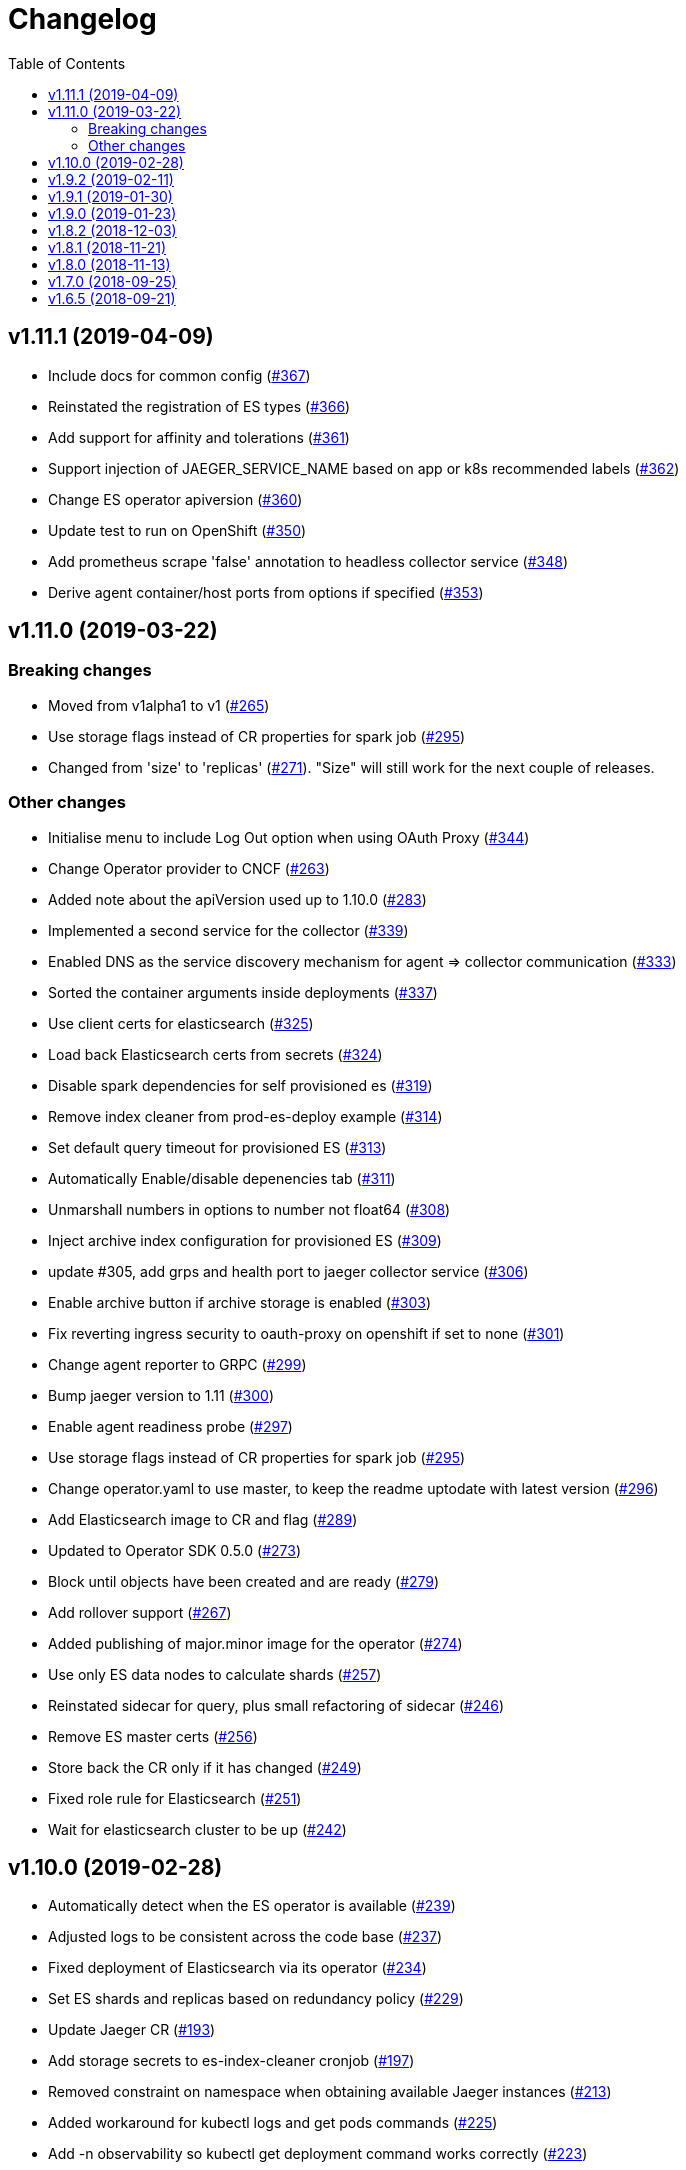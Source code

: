 :toc:

= Changelog

== v1.11.1 (2019-04-09)

* Include docs for common config (https://github.com/jaegertracing/jaeger-operator/pull/367[#367])
* Reinstated the registration of ES types (https://github.com/jaegertracing/jaeger-operator/pull/366[#366])
* Add support for affinity and tolerations (https://github.com/jaegertracing/jaeger-operator/pull/361[#361])
* Support injection of JAEGER_SERVICE_NAME based on app or k8s recommended labels (https://github.com/jaegertracing/jaeger-operator/pull/362[#362])
* Change ES operator apiversion (https://github.com/jaegertracing/jaeger-operator/pull/360[#360])
* Update test to run on OpenShift (https://github.com/jaegertracing/jaeger-operator/pull/350[#350])
* Add prometheus scrape 'false' annotation to headless collector service (https://github.com/jaegertracing/jaeger-operator/pull/348[#348])
* Derive agent container/host ports from options if specified (https://github.com/jaegertracing/jaeger-operator/pull/353[#353])

== v1.11.0 (2019-03-22)

=== Breaking changes

* Moved from v1alpha1 to v1 (https://github.com/jaegertracing/jaeger-operator/pull/265[#265])
* Use storage flags instead of CR properties for spark job (https://github.com/jaegertracing/jaeger-operator/pull/295[#295])
* Changed from 'size' to 'replicas' (https://github.com/jaegertracing/jaeger-operator/pull/271[#271]). "Size" will still work for the next couple of releases.

=== Other changes

* Initialise menu to include Log Out option when using OAuth Proxy (https://github.com/jaegertracing/jaeger-operator/pull/344[#344])
* Change Operator provider to CNCF (https://github.com/jaegertracing/jaeger-operator/pull/263[#263])
* Added note about the apiVersion used up to 1.10.0 (https://github.com/jaegertracing/jaeger-operator/pull/283[#283])
* Implemented a second service for the collector (https://github.com/jaegertracing/jaeger-operator/pull/339[#339])
* Enabled DNS as the service discovery mechanism for agent => collector communication (https://github.com/jaegertracing/jaeger-operator/pull/333[#333])
* Sorted the container arguments inside deployments (https://github.com/jaegertracing/jaeger-operator/pull/337[#337])
* Use client certs for elasticsearch (https://github.com/jaegertracing/jaeger-operator/pull/325[#325])
* Load back Elasticsearch certs from secrets (https://github.com/jaegertracing/jaeger-operator/pull/324[#324])
* Disable spark dependencies for self provisioned es (https://github.com/jaegertracing/jaeger-operator/pull/319[#319])
* Remove index cleaner from prod-es-deploy example (https://github.com/jaegertracing/jaeger-operator/pull/314[#314])
* Set default query timeout for provisioned ES (https://github.com/jaegertracing/jaeger-operator/pull/313[#313])
* Automatically Enable/disable depenencies tab (https://github.com/jaegertracing/jaeger-operator/pull/311[#311])
* Unmarshall numbers in options to number not float64 (https://github.com/jaegertracing/jaeger-operator/pull/308[#308])
* Inject archive index configuration for provisioned ES (https://github.com/jaegertracing/jaeger-operator/pull/309[#309])
* update #305, add grps and health port to jaeger collector service (https://github.com/jaegertracing/jaeger-operator/pull/306[#306])
* Enable archive button if archive storage is enabled (https://github.com/jaegertracing/jaeger-operator/pull/303[#303])
* Fix reverting ingress security to oauth-proxy on openshift if set to none (https://github.com/jaegertracing/jaeger-operator/pull/301[#301])
* Change agent reporter to GRPC (https://github.com/jaegertracing/jaeger-operator/pull/299[#299])
* Bump jaeger version to 1.11 (https://github.com/jaegertracing/jaeger-operator/pull/300[#300])
* Enable agent readiness probe (https://github.com/jaegertracing/jaeger-operator/pull/297[#297])
* Use storage flags instead of CR properties for spark job (https://github.com/jaegertracing/jaeger-operator/pull/295[#295])
* Change operator.yaml to use master, to keep the readme uptodate with latest version (https://github.com/jaegertracing/jaeger-operator/pull/296[#296])
* Add Elasticsearch image to CR and flag (https://github.com/jaegertracing/jaeger-operator/pull/289[#289])
* Updated to Operator SDK 0.5.0 (https://github.com/jaegertracing/jaeger-operator/pull/273[#273])
* Block until objects have been created and are ready (https://github.com/jaegertracing/jaeger-operator/pull/279[#279])
* Add rollover support (https://github.com/jaegertracing/jaeger-operator/pull/267[#267])
* Added publishing of major.minor image for the operator (https://github.com/jaegertracing/jaeger-operator/pull/274[#274])
* Use only ES data nodes to calculate shards (https://github.com/jaegertracing/jaeger-operator/pull/257[#257])
* Reinstated sidecar for query, plus small refactoring of sidecar (https://github.com/jaegertracing/jaeger-operator/pull/246[#246])
* Remove ES master certs (https://github.com/jaegertracing/jaeger-operator/pull/256[#256])
* Store back the CR only if it has changed (https://github.com/jaegertracing/jaeger-operator/pull/249[#249])
* Fixed role rule for Elasticsearch (https://github.com/jaegertracing/jaeger-operator/pull/251[#251])
* Wait for elasticsearch cluster to be up (https://github.com/jaegertracing/jaeger-operator/pull/242[#242])

== v1.10.0 (2019-02-28)

* Automatically detect when the ES operator is available (https://github.com/jaegertracing/jaeger-operator/pull/239[#239])
* Adjusted logs to be consistent across the code base (https://github.com/jaegertracing/jaeger-operator/pull/237[#237])
* Fixed deployment of Elasticsearch via its operator (https://github.com/jaegertracing/jaeger-operator/pull/234[#234])
* Set ES shards and replicas based on redundancy policy (https://github.com/jaegertracing/jaeger-operator/pull/229[#229])
* Update Jaeger CR (https://github.com/jaegertracing/jaeger-operator/pull/193[#193])
* Add storage secrets to es-index-cleaner cronjob (https://github.com/jaegertracing/jaeger-operator/pull/197[#197])
* Removed constraint on namespace when obtaining available Jaeger instances (https://github.com/jaegertracing/jaeger-operator/pull/213[#213])
* Added workaround for kubectl logs and get pods commands (https://github.com/jaegertracing/jaeger-operator/pull/225[#225])
* Add -n observability so kubectl get deployment command works correctly (https://github.com/jaegertracing/jaeger-operator/pull/223[#223])
* Added capability of detecting the platform (https://github.com/jaegertracing/jaeger-operator/pull/217[#217])
* Deploy one ES node (https://github.com/jaegertracing/jaeger-operator/pull/221[#221])
* Use centos image (https://github.com/jaegertracing/jaeger-operator/pull/220[#220])
* Add support for deploying elasticsearch  (https://github.com/jaegertracing/jaeger-operator/pull/191[#191])
* Replaced use of strings.ToLower comparison with EqualFold (https://github.com/jaegertracing/jaeger-operator/pull/214[#214])
* Bump Jaeger to 1.10 (https://github.com/jaegertracing/jaeger-operator/pull/212[#212])
* Ignore golang coverage html (https://github.com/jaegertracing/jaeger-operator/pull/208[#208])

== v1.9.2 (2019-02-11)

* Enable single operator to monitor all namespaces (https://github.com/jaegertracing/jaeger-operator/pull/188[#188])
* Added flag to control the logging level (https://github.com/jaegertracing/jaeger-operator/pull/202[#202])
* Updated operator-sdk to v0.4.1 (https://github.com/jaegertracing/jaeger-operator/pull/200[#200])
* Added newline to the end of the role YAML file (https://github.com/jaegertracing/jaeger-operator/pull/199[#199])
* Added mention to WATCH_NAMESPACE when running for OpenShift (https://github.com/jaegertracing/jaeger-operator/pull/195[#195])
* Added openshift route to role (https://github.com/jaegertracing/jaeger-operator/pull/198[#198])
* Added Route to SDK Scheme (https://github.com/jaegertracing/jaeger-operator/pull/194[#194])
* Add Jaeger CSV and Package for OLM integration and deployment of the … (https://github.com/jaegertracing/jaeger-operator/pull/173[#173])

== v1.9.1 (2019-01-30)

* Remove debug logging from simple-streaming example (https://github.com/jaegertracing/jaeger-operator/pull/185[#185])
* Add ingester (and kafka) support (https://github.com/jaegertracing/jaeger-operator/pull/168[#168])
* When filtering storage options, also include '-archive' related options (https://github.com/jaegertracing/jaeger-operator/pull/182[#182])

== v1.9.0 (2019-01-23)

* Changed to use recommended labels (https://github.com/jaegertracing/jaeger-operator/pull/172[#172])
* Enable dependencies and index cleaner by default (https://github.com/jaegertracing/jaeger-operator/pull/162[#162])
* Fix log when spak depenencies are used with unsupported storage (https://github.com/jaegertracing/jaeger-operator/pull/161[#161])
* Fix serviceaccount could not be created by the operator on openshift. (https://github.com/jaegertracing/jaeger-operator/pull/165[#165])
* Add Elasticsearch index cleaner as cron job (https://github.com/jaegertracing/jaeger-operator/pull/155[#155])
* Fix import order for collector-test (https://github.com/jaegertracing/jaeger-operator/pull/158[#158])
* Smoke test (https://github.com/jaegertracing/jaeger-operator/pull/145[#145])
* Add deploy clean target and rename es/cass to deploy- (https://github.com/jaegertracing/jaeger-operator/pull/149[#149])
* Add spark job (https://github.com/jaegertracing/jaeger-operator/pull/140[#140])
* Automatically format imports (https://github.com/jaegertracing/jaeger-operator/pull/151[#151])
* Silence 'mkdir' from e2e-tests (https://github.com/jaegertracing/jaeger-operator/pull/153[#153])
* Move pkg/configmap to pkg/config/ui (https://github.com/jaegertracing/jaeger-operator/pull/152[#152])
* Fix secrets readme (https://github.com/jaegertracing/jaeger-operator/pull/150[#150])

== v1.8.2 (2018-12-03)

* Configure sampling strategies (https://github.com/jaegertracing/jaeger-operator/pull/139[#139])
* Add support for secrets (https://github.com/jaegertracing/jaeger-operator/pull/114[#114])
* Fix crd links (https://github.com/jaegertracing/jaeger-operator/pull/132[#132])
* Create e2e testdir, fix contributing readme (https://github.com/jaegertracing/jaeger-operator/pull/131[#131])
* Enable JAEGER_SERVICE_NAME and JAEGER_PROPAGATION env vars to be set … (https://github.com/jaegertracing/jaeger-operator/pull/128[#128])
* Add CRD to install steps, and update cleanup instructions (https://github.com/jaegertracing/jaeger-operator/pull/129[#129])
* Rename controller to strategy (https://github.com/jaegertracing/jaeger-operator/pull/125[#125])
* Add tests for new operator-sdk related code (https://github.com/jaegertracing/jaeger-operator/pull/122[#122])
* Update README.adoc to match yaml files in deploy (https://github.com/jaegertracing/jaeger-operator/pull/124[#124])

== v1.8.1 (2018-11-21)

* Add support for UI configuration (https://github.com/jaegertracing/jaeger-operator/pull/115[#115])
* Use proper jaeger-operator version for e2e tests and remove readiness check from DaemonSet (https://github.com/jaegertracing/jaeger-operator/pull/120[#120])
* Migrate to Operator SDK 0.1.0 (https://github.com/jaegertracing/jaeger-operator/pull/116[#116])
* Fix changelog 'new features' header for 1.8 (https://github.com/jaegertracing/jaeger-operator/pull/113[#113])

== v1.8.0 (2018-11-13)

*Notable new Features*

* Query base path should be used to configure correct path in ingress (https://github.com/jaegertracing/jaeger-operator/pull/108[#108])
* Enable resources to be defined at top level and overridden at compone… (https://github.com/jaegertracing/jaeger-operator/pull/110[#110])
* Add OAuth Proxy to UI when on OpenShift (https://github.com/jaegertracing/jaeger-operator/pull/100[#100])
* Enable top level annotations to be defined (https://github.com/jaegertracing/jaeger-operator/pull/97[#97])
* Support volumes and volumeMounts (https://github.com/jaegertracing/jaeger-operator/pull/82[#82])
* Add support for OpenShift routes (https://github.com/jaegertracing/jaeger-operator/pull/93[#93])
* Enable annotations to be specified with the deployable components (https://github.com/jaegertracing/jaeger-operator/pull/86[#86])
* Add support for Cassandra create-schema job (https://github.com/jaegertracing/jaeger-operator/pull/71[#71])
* Inject sidecar in properly annotated pods (https://github.com/jaegertracing/jaeger-operator/pull/58[#58])
* Support deployment of agent as a DaemonSet (https://github.com/jaegertracing/jaeger-operator/pull/52[#52])

*Breaking changes*

* Change CRD to use lower camel case (https://github.com/jaegertracing/jaeger-operator/pull/87[#87])
* Factor out ingress from all-in-one and query, as common to both but i… (https://github.com/jaegertracing/jaeger-operator/pull/91[#91])
* Remove zipkin service (https://github.com/jaegertracing/jaeger-operator/pull/75[#75])

*Full list of commits:*

* Query base path should be used to configure correct path in ingress (https://github.com/jaegertracing/jaeger-operator/pull/108[#108])
* Enable resources to be defined at top level and overridden at compone… (https://github.com/jaegertracing/jaeger-operator/pull/110[#110])
* Fix disable-oauth-proxy example (https://github.com/jaegertracing/jaeger-operator/pull/107[#107])
* Add OAuth Proxy to UI when on OpenShift (https://github.com/jaegertracing/jaeger-operator/pull/100[#100])
* Refactor common spec elements into a single struct with common proces… (https://github.com/jaegertracing/jaeger-operator/pull/105[#105])
* Ensure 'make generate' has been executed when model changes are made (https://github.com/jaegertracing/jaeger-operator/pull/101[#101])
* Enable top level annotations to be defined (https://github.com/jaegertracing/jaeger-operator/pull/97[#97])
* Update generated code and reverted change to 'all-in-one' in CRD (https://github.com/jaegertracing/jaeger-operator/pull/98[#98])
* Support volumes and volumeMounts (https://github.com/jaegertracing/jaeger-operator/pull/82[#82])
* Update readme to include info about storage options being located in … (https://github.com/jaegertracing/jaeger-operator/pull/96[#96])
* Enable storage options to be filtered out based on specified storage … (https://github.com/jaegertracing/jaeger-operator/pull/94[#94])
* Add support for OpenShift routes (https://github.com/jaegertracing/jaeger-operator/pull/93[#93])
* Change CRD to use lower camel case (https://github.com/jaegertracing/jaeger-operator/pull/87[#87])
* Factor out ingress from all-in-one and query, as common to both but i… (https://github.com/jaegertracing/jaeger-operator/pull/91[#91])
* Fix operator SDK version as master is too unpredicatable at the moment (https://github.com/jaegertracing/jaeger-operator/pull/92[#92])
* Update generated file after new annotations field (https://github.com/jaegertracing/jaeger-operator/pull/90[#90])
* Enable annotations to be specified with the deployable components (https://github.com/jaegertracing/jaeger-operator/pull/86[#86])
* Remove zipkin service (https://github.com/jaegertracing/jaeger-operator/pull/75[#75])
* Add support for Cassandra create-schema job (https://github.com/jaegertracing/jaeger-operator/pull/71[#71])
* Fix table of contents on readme (https://github.com/jaegertracing/jaeger-operator/pull/73[#73])
* Update the Operator SDK version (https://github.com/jaegertracing/jaeger-operator/pull/69[#69])
* Add sidecar.istio.io/inject=false annotation to all-in-one, agent (da… (https://github.com/jaegertracing/jaeger-operator/pull/67[#67])
* Fix zipkin port issue (https://github.com/jaegertracing/jaeger-operator/pull/65[#65])
* Go 1.11.1 (https://github.com/jaegertracing/jaeger-operator/pull/61[#61])
* Inject sidecar in properly annotated pods (https://github.com/jaegertracing/jaeger-operator/pull/58[#58])
* Support deployment of agent as a DaemonSet (https://github.com/jaegertracing/jaeger-operator/pull/52[#52])
* Normalize options on the stub and update the normalized CR (https://github.com/jaegertracing/jaeger-operator/pull/54[#54])
* Document the disable ingress feature (https://github.com/jaegertracing/jaeger-operator/pull/55[#55])
* dep ensure (https://github.com/jaegertracing/jaeger-operator/pull/51[#51])
* Add support for JaegerIngressSpec to all-in-one

== v1.7.0 (2018-09-25)

This release brings Jaeger v1.7 to the Operator.

*Full list of commits:*

* Release v1.7.0
* Bump Jaeger to 1.7 (https://github.com/jaegertracing/jaeger-operator/pull/41[#41])

== v1.6.5 (2018-09-21)

This is our initial release based on Jaeger 1.6.

*Full list of commits:*

* Release v1.6.5
* Push the tag with the new commit to master, not the release tag
* Fix git push syntax
* Push tag to master
* Merge release commit into master (https://github.com/jaegertracing/jaeger-operator/pull/39[#39])
* Add query ingress enable switch (https://github.com/jaegertracing/jaeger-operator/pull/36[#36])
* Fix the run goal (https://github.com/jaegertracing/jaeger-operator/pull/35[#35])
* Release v1.6.1
* Add 'build' step when publishing image
* Fix docker push command and update release instructions
* Add release scripts (https://github.com/jaegertracing/jaeger-operator/pull/32[#32])
* Fix command to deploy the simplest operator (https://github.com/jaegertracing/jaeger-operator/pull/34[#34])
* Add IntelliJ specific files to gitignore (https://github.com/jaegertracing/jaeger-operator/pull/33[#33])
* Add prometheus scrape annotations to Jaeger collector, query and all-in-one (https://github.com/jaegertracing/jaeger-operator/pull/27[#27])
* Remove work in progress notice
* Add instructions on how to run the operator on OpenShift
* Support Jaeger version and image override
* Fix publishing of release
* Release Docker image upon merge to master
* Reuse the same ES for all tests
* Improved how to execute the e2e tests
* Correct uninstall doc to reference delete not create (https://github.com/jaegertracing/jaeger-operator/pull/16[#16])
* Set ENTRYPOINT for Dockerfile
* Run 'docker' target only before e2e-tests
* 'dep ensure' after adding Cobra/Viper
* Update the Jaeger Operator version at build time
* Add ingress permission to the jaeger-operator
* Install golint/gosec
* Disabled e2e tests on Travis
* Initial working version
* INITIAL COMMIT
